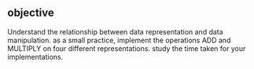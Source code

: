 ** objective

Understand the relationship between data representation and data
manipulation. as a small practice, implement the operations ADD and
MULTIPLY on four different representations. study the time taken for
your implementations.
